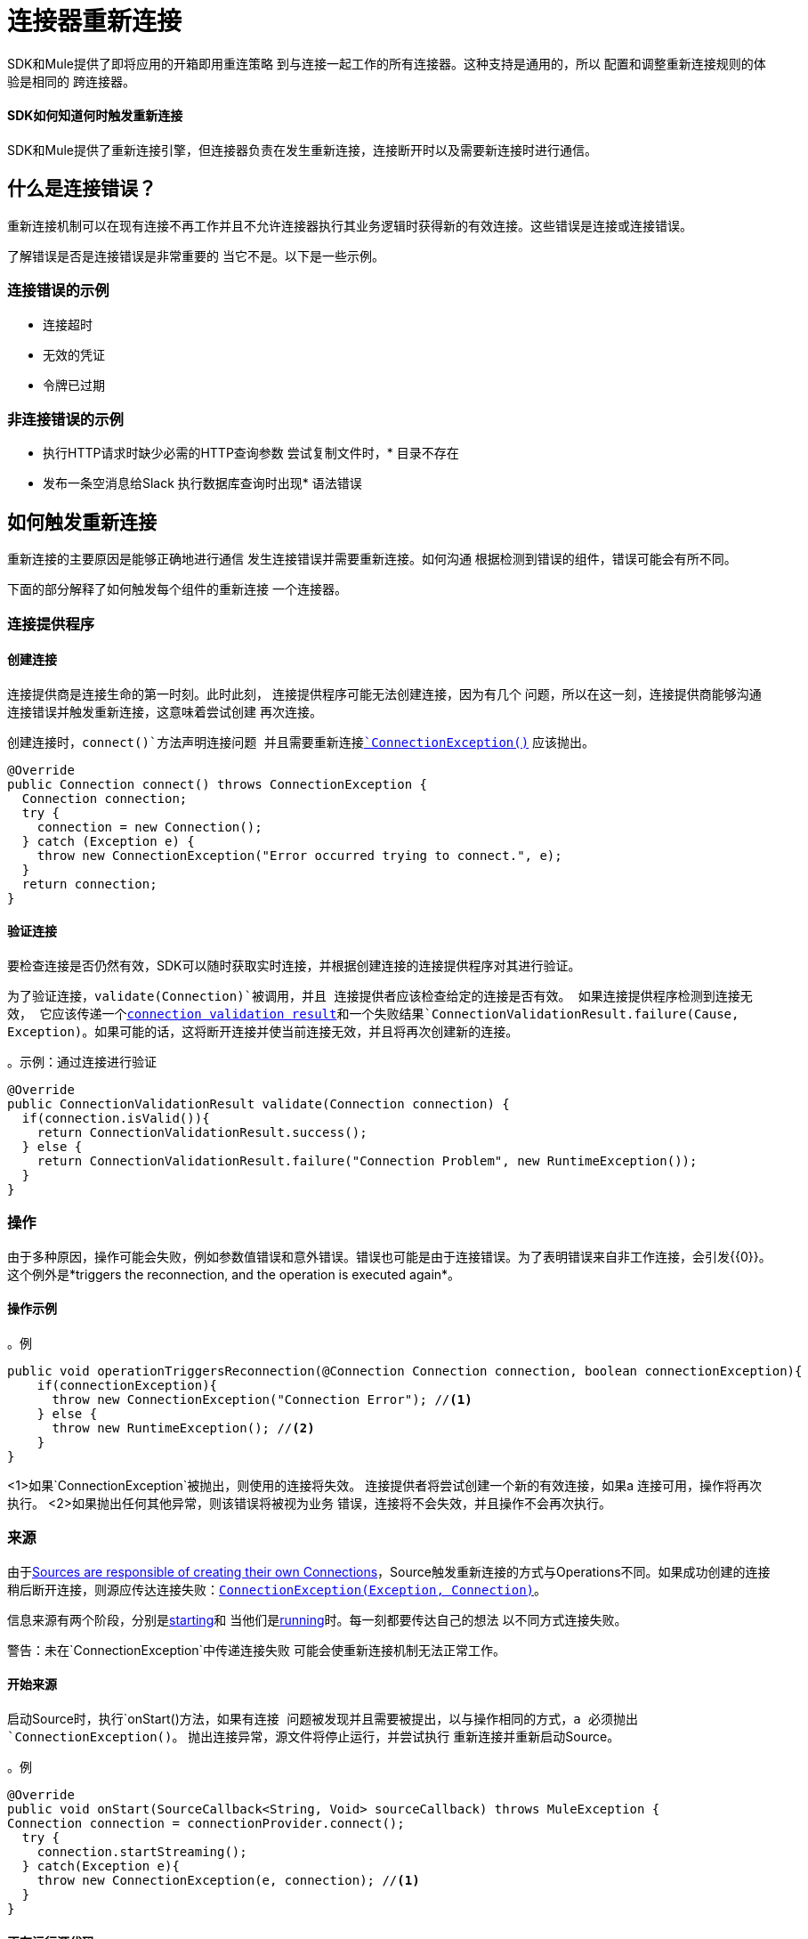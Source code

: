 = 连接器重新连接
:keywords: anypoint, studio, reconnection strategies, reconnection strategy, retry policies, retry

SDK和Mule提供了即将应用的开箱即用重连策略
到与连接一起工作的所有连接器。这种支持是通用的，所以
配置和调整重新连接规则的体验是相同的
跨连接器。

====  SDK如何知道何时触发重新连接

SDK和Mule提供了重新连接引擎，但连接器负责在发生重新连接，连接断开时以及需要新连接时进行通信。

== 什么是连接错误？

重新连接机制可以在现有连接不再工作并且不允许连接器执行其业务逻辑时获得新的有效连接。这些错误是连接或连接错误。

了解错误是否是连接错误是非常重要的
当它不是。以下是一些示例。

=== 连接错误的示例

* 连接超时
* 无效的凭证
* 令牌已过期

=== 非连接错误的示例

* 执行HTTP请求时缺少必需的HTTP查询参数
尝试复制文件时，* 目录不存在
* 发布一条空消息给Slack
执行数据库查询时出现* 语法错误

== 如何触发重新连接

重新连接的主要原因是能够正确地进行通信
发生连接错误并需要重新连接。如何沟通
根据检测到错误的组件，错误可能会有所不同。

下面的部分解释了如何触发每个组件的重新连接
一个连接器。

=== 连接提供程序

==== 创建连接

连接提供商是连接生命的第一时刻。此时此刻，
连接提供程序可能无法创建连接，因为有几个
问题，所以在这一刻，连接提供商能够沟通
连接错误并触发重新连接，这意味着尝试创建
再次连接。

// TODO：UNCLEAR
创建连接时，`connect()`方法声明连接问题
并且需要重新连接<<connection-exception,`ConnectionException()`>>
应该抛出。

[source, java, linenums]
----
@Override
public Connection connect() throws ConnectionException {
  Connection connection;
  try {
    connection = new Connection();
  } catch (Exception e) {
    throw new ConnectionException("Error occurred trying to connect.", e);
  }
  return connection;
}
----

==== 验证连接

要检查连接是否仍然有效，SDK可以随时获取实时连接，并根据创建连接的连接提供程序对其进行验证。

为了验证连接，`validate(Connection)`被调用，并且
连接提供者应该检查给定的连接是否有效。
如果连接提供程序检测到连接无效，
它应该传递一个<<connections#connection-validation-result, connection validation result>>和一个失败结果`ConnectionValidationResult.failure(Cause, Exception)`。如果可能的话，这将断开连接并使当前连接无效，并且将再次创建新的连接。

。示例：通过连接进行验证
[source, java, linenums]
----
@Override
public ConnectionValidationResult validate(Connection connection) {
  if(connection.isValid()){
    return ConnectionValidationResult.success();
  } else {
    return ConnectionValidationResult.failure("Connection Problem", new RuntimeException());
  }
}
----

=== 操作

由于多种原因，操作可能会失败，例如参数值错误和意外错误。错误也可能是由于连接错误。为了表明错误来自非工作连接，会引发{{0}​​}。这个例外是*triggers the reconnection, and the operation is executed again*。

==== 操作示例
。例
[source, java, linenums]
----
public void operationTriggersReconnection(@Connection Connection connection, boolean connectionException){
    if(connectionException){
      throw new ConnectionException("Connection Error"); //<1>
    } else {
      throw new RuntimeException(); //<2>
    }
}
----
<1>如果`ConnectionException`被抛出，则使用的连接将失效。
连接提供者将尝试创建一个新的有效连接，如果a
连接可用，操作将再次执行。
<2>如果抛出任何其他异常，则该错误将被视为业务
错误，连接将不会失效，并且操作不会再次执行。

=== 来源

由于<<sources-config-connection#obtaining-a-connection, Sources are responsible of creating their own Connections>>，Source触发重新连接的方式与Operations不同。如果成功创建的连接稍后断开连接，则源应传达连接失败：<<connection-exception,`ConnectionException(Exception, Connection)`>>。

// TODO：UNCLEAR SECOND SENTENCE
信息来源有两个阶段，分别是<<starting-source, starting>>和
当他们是<<running-source, running>>时。每一刻都要传达自己的想法
以不同方式连接失败。

警告：未在`ConnectionException`中传递连接失败
可能会使重新连接机制无法正常工作。

[[starting-source]]
==== 开始来源

启动Source时，执行`onStart()`方法，如果有连接
问题被发现并且需要被提出，以与操作相同的方式，a
必须抛出`ConnectionException()`。
抛出连接异常，源文件将停止运行，并尝试执行
重新连接并重新启动Source。

。例
[source, java, linenums]
----
@Override
public void onStart(SourceCallback<String, Void> sourceCallback) throws MuleException {
Connection connection = connectionProvider.connect();
  try {
    connection.startStreaming();
  } catch(Exception e){
    throw new ConnectionException(e, connection); //<1>
  }
}
----

[[running-source]]
==== 正在运行源代码

当源正确启动时，这意味着`onStart()`方法结束
正确，剩下的逻辑正在其他线程上运行。

在其他线程上运行时，SDK无法检测到任何类型的错误
用`throw`语句引发。所以错误必须通过
`SourceCallback`，使用`onConnectionException()`。

。例
[source, java, linenums]
----
@Connection
ConnectionProvider<Connection> connectionProvider;

@Inject
SchedulerService schedulerService;

private Scheduler scheduler;

@Override
public void onStart(SourceCallback<Connection, Void> sourceCallback) throws MuleException {
  Connection connection = connectionProvider.connect();
    scheduler = schedulerService.ioScheduler(); //<1>
    scheduler.execute(() -> {
      while (true) {
        try {
          connection.receiveMessage();
        } catch (Exception e){
          sourceCallback.onConnectionException(new ConnectionException(e, connection)); //<2>
        }
      }
    });
}
----
<1>创建一个调度程序以在新线程中运行源逻辑。
<2>与`SourceCallback`通信`ConnectionException`
应该更换的故障连接。

[[connection-exception]]
== 连接异常

可以使用以下属性构建`ConnectionException`：

*  *Message*：描述当前错误的字符串。
*  *Cause*：如果存在，Throwable表示导致当前错误的原因。
*  link:errors[*错误类型*]：如果存在，描述当前错误的ErrorType。
*  *Connection*：如果存在，表示连接失败的Object。这会
被用来断开和摧毁它。

==== 另请参阅

*  link:sources-config-connection[源配置和连接]
*  link:sources-lifecycle[来源生命周期]
*  link:errors[模块上的错误]
